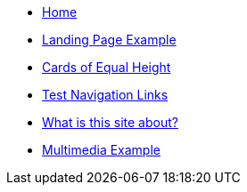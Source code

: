 //.Welcome
* xref:ROOT:index.adoc[Home]
* xref:ROOT:landing-page.adoc[Landing Page Example]
* xref:ROOT:landing-page-equal-height-cards.adoc[Cards of Equal Height]
* xref:ROOT:nav-links.adoc[Test Navigation Links]
* xref:what-this-site-is-about.adoc[What is this site about?]
* xref:ROOT:multimedia-example.adoc[Multimedia Example]
//** xref:docs-as-code.adoc[What is docs-as-code?]
//** xref:adoc-module:why-asciidoc-is-better-than-markdown.adoc[Why AsciiDoc is better than Markdown]
//** xref:antora-module:why-antora-is-awesome.adoc[Why Antora is awesome]
////
.Learn AsciiDoc Today
// These articles come from the adoc-module of site-home-component
* xref:adoc-module:what-is-asciidoc.adoc[What is AsciiDoc?]
* xref:adoc-module:editors.adoc[Editors]
// Basic Markup
* xref:adoc-module:basic-markup.adoc[Basic Markup]
** xref:adoc-module:document-title.adoc[Document Title]
** xref:adoc-module:headings.adoc[Headings]
** xref:adoc-module:paragraphs.adoc[Paragraphs]
** xref:adoc-module:formatted-text.adoc[Formatted Text]
** xref:adoc-module:admonitions.adoc[Admonitions]
** xref:adoc-module:admonition-blocks.adoc[Admonition Blocks]
** xref:adoc-module:block-titles.adoc[Block Titles (sub-headings)]
** xref:adoc-module:explicit-identifiers.adoc[Explicit identifiers]
** xref:adoc-module:link-to-explicit-identifiers.adoc[Link to explicit identifiers]
// after everything else, link to docs
* xref:adoc-module:asciidoc-doc-links.adoc[AsciiDoc Documentation]

.Demo Components
* xref:component-a:ROOT:inline-text-formatting.adoc[Component A]
* xref:component-b:ROOT:index.adoc[Component B]

.Recipes
* xref:recipes:ROOT:about_recipes.adoc[About Recipes]

.Bits and Bytes
* xref:resume.adoc[My resume]
//* xref:iframe.adoc[Using iframes in AsciiDoc]
* link:{attachmentsdir}/why-antora.pdf[Why Antora Is The Leading Technical Writing Platform^]
* https://docs.antora.org/[image:ext-link.png[]Antora documentation^]
////
